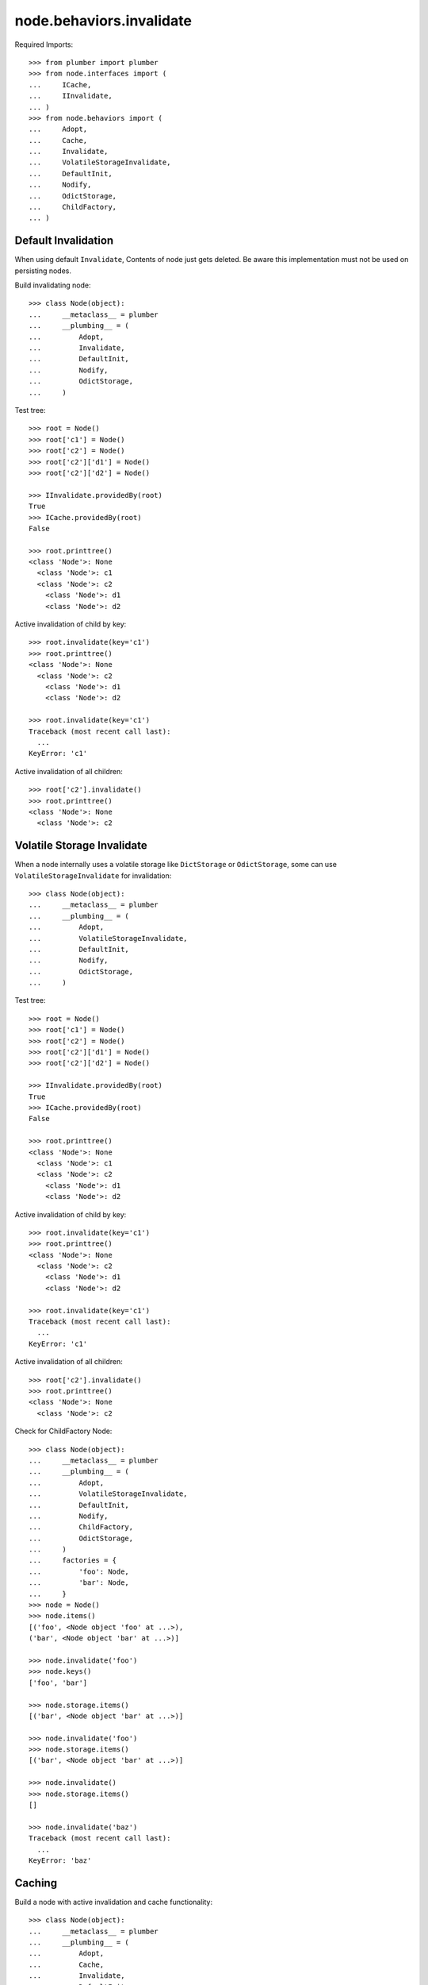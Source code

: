 node.behaviors.invalidate
=========================

Required Imports::

    >>> from plumber import plumber
    >>> from node.interfaces import (
    ...     ICache,
    ...     IInvalidate,
    ... )
    >>> from node.behaviors import (
    ...     Adopt,
    ...     Cache,
    ...     Invalidate,
    ...     VolatileStorageInvalidate,
    ...     DefaultInit,
    ...     Nodify,
    ...     OdictStorage,
    ...     ChildFactory,
    ... )


Default Invalidation
--------------------

When using default ``Invalidate``, Contents of node just gets deleted.
Be aware this implementation must not be used on persisting nodes.

Build invalidating node::

    >>> class Node(object):
    ...     __metaclass__ = plumber
    ...     __plumbing__ = (
    ...         Adopt,
    ...         Invalidate,
    ...         DefaultInit,
    ...         Nodify,
    ...         OdictStorage,
    ...     )

Test tree::

    >>> root = Node()
    >>> root['c1'] = Node()
    >>> root['c2'] = Node()
    >>> root['c2']['d1'] = Node()
    >>> root['c2']['d2'] = Node()

    >>> IInvalidate.providedBy(root)
    True
    >>> ICache.providedBy(root)
    False

    >>> root.printtree()
    <class 'Node'>: None
      <class 'Node'>: c1
      <class 'Node'>: c2
        <class 'Node'>: d1
        <class 'Node'>: d2

Active invalidation of child by key::

    >>> root.invalidate(key='c1')
    >>> root.printtree()
    <class 'Node'>: None
      <class 'Node'>: c2
        <class 'Node'>: d1
        <class 'Node'>: d2

    >>> root.invalidate(key='c1')
    Traceback (most recent call last):
      ...
    KeyError: 'c1'

Active invalidation of all children::

    >>> root['c2'].invalidate()
    >>> root.printtree()
    <class 'Node'>: None
      <class 'Node'>: c2


Volatile Storage Invalidate
---------------------------

When a node internally uses a volatile storage like ``DictStorage`` or
``OdictStorage``, some can use ``VolatileStorageInvalidate`` for invalidation::

    >>> class Node(object):
    ...     __metaclass__ = plumber
    ...     __plumbing__ = (
    ...         Adopt,
    ...         VolatileStorageInvalidate,
    ...         DefaultInit,
    ...         Nodify,
    ...         OdictStorage,
    ...     )

Test tree::

    >>> root = Node()
    >>> root['c1'] = Node()
    >>> root['c2'] = Node()
    >>> root['c2']['d1'] = Node()
    >>> root['c2']['d2'] = Node()

    >>> IInvalidate.providedBy(root)
    True
    >>> ICache.providedBy(root)
    False

    >>> root.printtree()
    <class 'Node'>: None
      <class 'Node'>: c1
      <class 'Node'>: c2
        <class 'Node'>: d1
        <class 'Node'>: d2

Active invalidation of child by key::

    >>> root.invalidate(key='c1')
    >>> root.printtree()
    <class 'Node'>: None
      <class 'Node'>: c2
        <class 'Node'>: d1
        <class 'Node'>: d2

    >>> root.invalidate(key='c1')
    Traceback (most recent call last):
      ...
    KeyError: 'c1'

Active invalidation of all children::

    >>> root['c2'].invalidate()
    >>> root.printtree()
    <class 'Node'>: None
      <class 'Node'>: c2

Check for ChildFactory Node::

    >>> class Node(object):
    ...     __metaclass__ = plumber
    ...     __plumbing__ = (
    ...         Adopt,
    ...         VolatileStorageInvalidate,
    ...         DefaultInit,
    ...         Nodify,
    ...         ChildFactory,
    ...         OdictStorage,
    ...     )
    ...     factories = {
    ...         'foo': Node,
    ...         'bar': Node,
    ...     }
    >>> node = Node()
    >>> node.items()
    [('foo', <Node object 'foo' at ...>), 
    ('bar', <Node object 'bar' at ...>)]

    >>> node.invalidate('foo')
    >>> node.keys()
    ['foo', 'bar']

    >>> node.storage.items()
    [('bar', <Node object 'bar' at ...>)]

    >>> node.invalidate('foo')
    >>> node.storage.items()
    [('bar', <Node object 'bar' at ...>)]

    >>> node.invalidate()
    >>> node.storage.items()
    []

    >>> node.invalidate('baz')
    Traceback (most recent call last):
      ...
    KeyError: 'baz'


Caching
-------

Build a node with active invalidation and cache functionality::

    >>> class Node(object):
    ...     __metaclass__ = plumber
    ...     __plumbing__ = (
    ...         Adopt,
    ...         Cache,
    ...         Invalidate,
    ...         DefaultInit,
    ...         Nodify,
    ...         OdictStorage,
    ...     )

    >>> root = Node()
    >>> root['c1'] = Node()
    >>> root['c2'] = Node()
    >>> root['c2']['d1'] = Node()
    >>> root['c2']['d2'] = Node()

    >>> IInvalidate.providedBy(root)
    True
    >>> ICache.providedBy(root)
    True

We just accessed 'c2' above, only cached value on root at the moment::

    >>> root.cache
    {'c2': <Node object 'c2' at ...>}

    >>> root['c1']
    <Node object 'c1' at ...>

After accessing 'c1', it is cached as well::

    >>> root.cache
    {'c2': <Node object 'c2' at ...>, 
    'c1': <Node object 'c1' at ...>}

Invalidate plumbing removes item from cache::

    >>> root.invalidate(key='c1')
    >>> root.cache
    {'c2': <Node object 'c2' at ...>}

    >>> root.invalidate()
    >>> root.cache
    {}

    >>> root.printtree()
    <class 'Node'>: None

Test invalidation plumbing hook with missing cache values::

    >>> root['x1'] = Node()
    >>> root['x2'] = Node()
    >>> root.printtree()
    <class 'Node'>: None
      <class 'Node'>: x1
      <class 'Node'>: x2

    >>> root.cache
    {'x2': <Node object 'x2' at ...>, 
    'x1': <Node object 'x1' at ...>}

    >>> del root.cache['x1']
    >>> del root.cache['x2']

    >>> root.invalidate(key='x1')
    >>> root.printtree()
    <class 'Node'>: None
      <class 'Node'>: x2

    >>> del root.cache['x2']
    >>> root.invalidate()
    >>> root.printtree()
    <class 'Node'>: None
